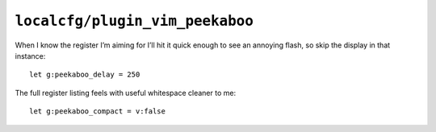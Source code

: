 ``localcfg/plugin_vim_peekaboo``
================================

When I know the register I’m aiming for I’ll hit it quick enough to see an
annoying flash, so skip the display in that instance::

    let g:peekaboo_delay = 250

The full register listing feels with useful whitespace cleaner to me::

    let g:peekaboo_compact = v:false
